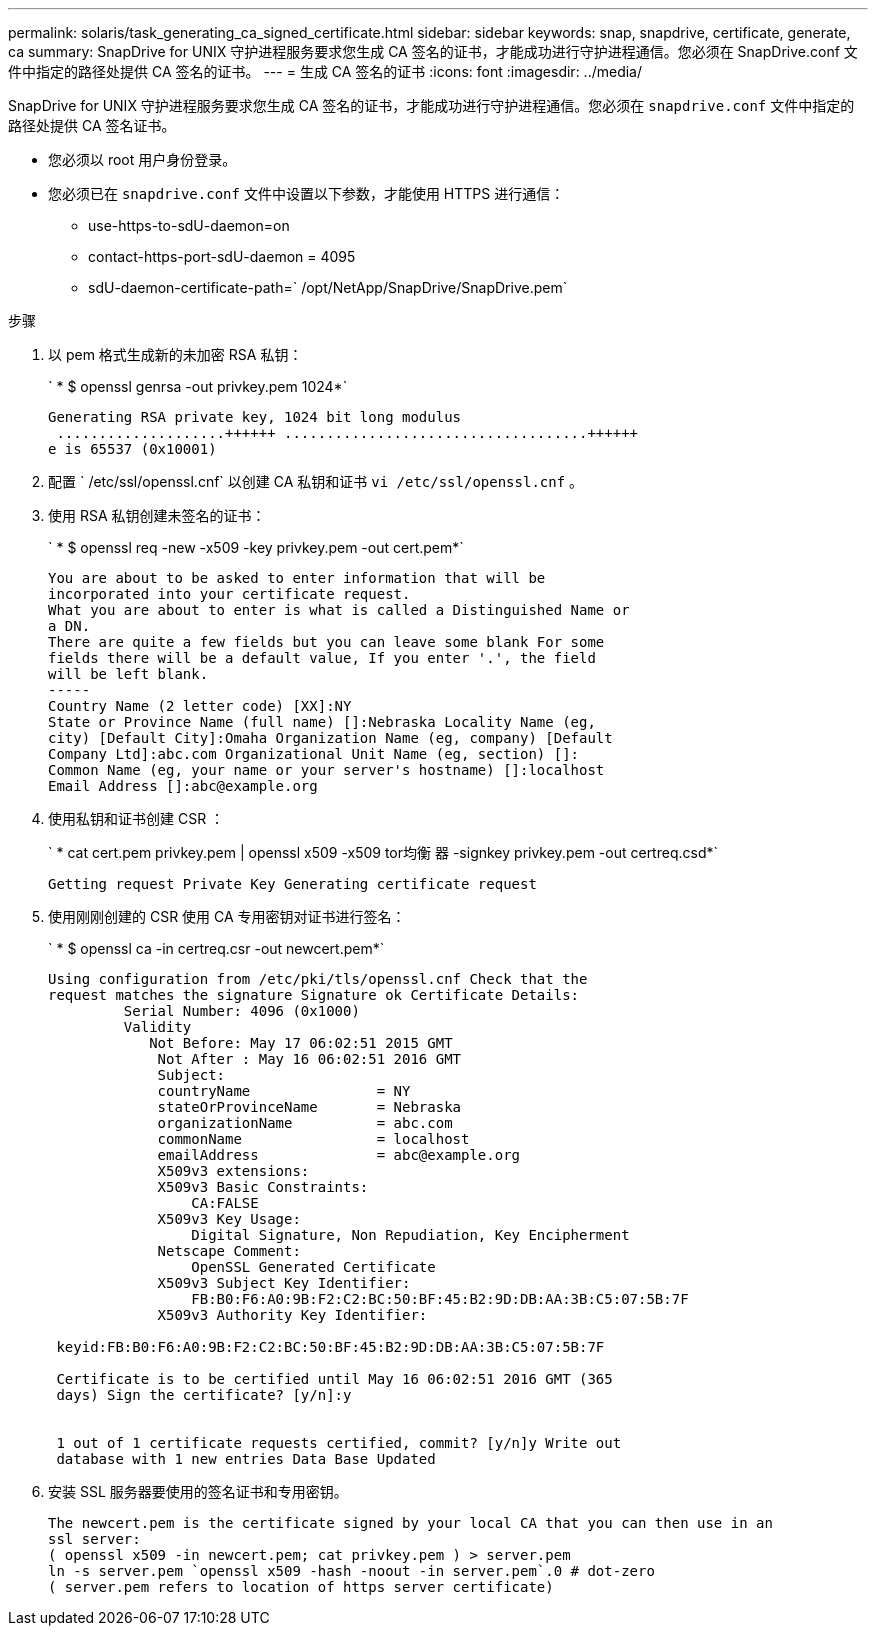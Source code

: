 ---
permalink: solaris/task_generating_ca_signed_certificate.html 
sidebar: sidebar 
keywords: snap, snapdrive, certificate, generate, ca 
summary: SnapDrive for UNIX 守护进程服务要求您生成 CA 签名的证书，才能成功进行守护进程通信。您必须在 SnapDrive.conf 文件中指定的路径处提供 CA 签名的证书。 
---
= 生成 CA 签名的证书
:icons: font
:imagesdir: ../media/


[role="lead"]
SnapDrive for UNIX 守护进程服务要求您生成 CA 签名的证书，才能成功进行守护进程通信。您必须在 `snapdrive.conf` 文件中指定的路径处提供 CA 签名证书。

* 您必须以 root 用户身份登录。
* 您必须已在 `snapdrive.conf` 文件中设置以下参数，才能使用 HTTPS 进行通信：
+
** use-https-to-sdU-daemon=on
** contact-https-port-sdU-daemon = 4095
** sdU-daemon-certificate-path=` /opt/NetApp/SnapDrive/SnapDrive.pem`




.步骤
. 以 pem 格式生成新的未加密 RSA 私钥：
+
` * $ openssl genrsa -out privkey.pem 1024*`

+
[listing]
----
Generating RSA private key, 1024 bit long modulus
 ....................++++++ ....................................++++++
e is 65537 (0x10001)
----
. 配置 ` /etc/ssl/openssl.cnf` 以创建 CA 私钥和证书 `vi /etc/ssl/openssl.cnf` 。
. 使用 RSA 私钥创建未签名的证书：
+
` * $ openssl req -new -x509 -key privkey.pem -out cert.pem*`

+
[listing]
----
You are about to be asked to enter information that will be
incorporated into your certificate request.
What you are about to enter is what is called a Distinguished Name or
a DN.
There are quite a few fields but you can leave some blank For some
fields there will be a default value, If you enter '.', the field
will be left blank.
-----
Country Name (2 letter code) [XX]:NY
State or Province Name (full name) []:Nebraska Locality Name (eg,
city) [Default City]:Omaha Organization Name (eg, company) [Default
Company Ltd]:abc.com Organizational Unit Name (eg, section) []:
Common Name (eg, your name or your server's hostname) []:localhost
Email Address []:abc@example.org
----
. 使用私钥和证书创建 CSR ：
+
` * cat cert.pem privkey.pem | openssl x509 -x509 tor均衡 器 -signkey privkey.pem -out certreq.csd*`

+
[listing]
----
Getting request Private Key Generating certificate request
----
. 使用刚刚创建的 CSR 使用 CA 专用密钥对证书进行签名：
+
` * $ openssl ca -in certreq.csr -out newcert.pem*`

+
[listing]
----
Using configuration from /etc/pki/tls/openssl.cnf Check that the
request matches the signature Signature ok Certificate Details:
         Serial Number: 4096 (0x1000)
         Validity
            Not Before: May 17 06:02:51 2015 GMT
             Not After : May 16 06:02:51 2016 GMT
             Subject:
             countryName               = NY
             stateOrProvinceName       = Nebraska
             organizationName          = abc.com
             commonName                = localhost
             emailAddress              = abc@example.org
             X509v3 extensions:
             X509v3 Basic Constraints:
                 CA:FALSE
             X509v3 Key Usage:
                 Digital Signature, Non Repudiation, Key Encipherment
             Netscape Comment:
                 OpenSSL Generated Certificate
             X509v3 Subject Key Identifier:
                 FB:B0:F6:A0:9B:F2:C2:BC:50:BF:45:B2:9D:DB:AA:3B:C5:07:5B:7F
             X509v3 Authority Key Identifier:

 keyid:FB:B0:F6:A0:9B:F2:C2:BC:50:BF:45:B2:9D:DB:AA:3B:C5:07:5B:7F

 Certificate is to be certified until May 16 06:02:51 2016 GMT (365
 days) Sign the certificate? [y/n]:y


 1 out of 1 certificate requests certified, commit? [y/n]y Write out
 database with 1 new entries Data Base Updated
----
. 安装 SSL 服务器要使用的签名证书和专用密钥。
+
[listing]
----
The newcert.pem is the certificate signed by your local CA that you can then use in an
ssl server:
( openssl x509 -in newcert.pem; cat privkey.pem ) > server.pem
ln -s server.pem `openssl x509 -hash -noout -in server.pem`.0 # dot-zero
( server.pem refers to location of https server certificate)
----

